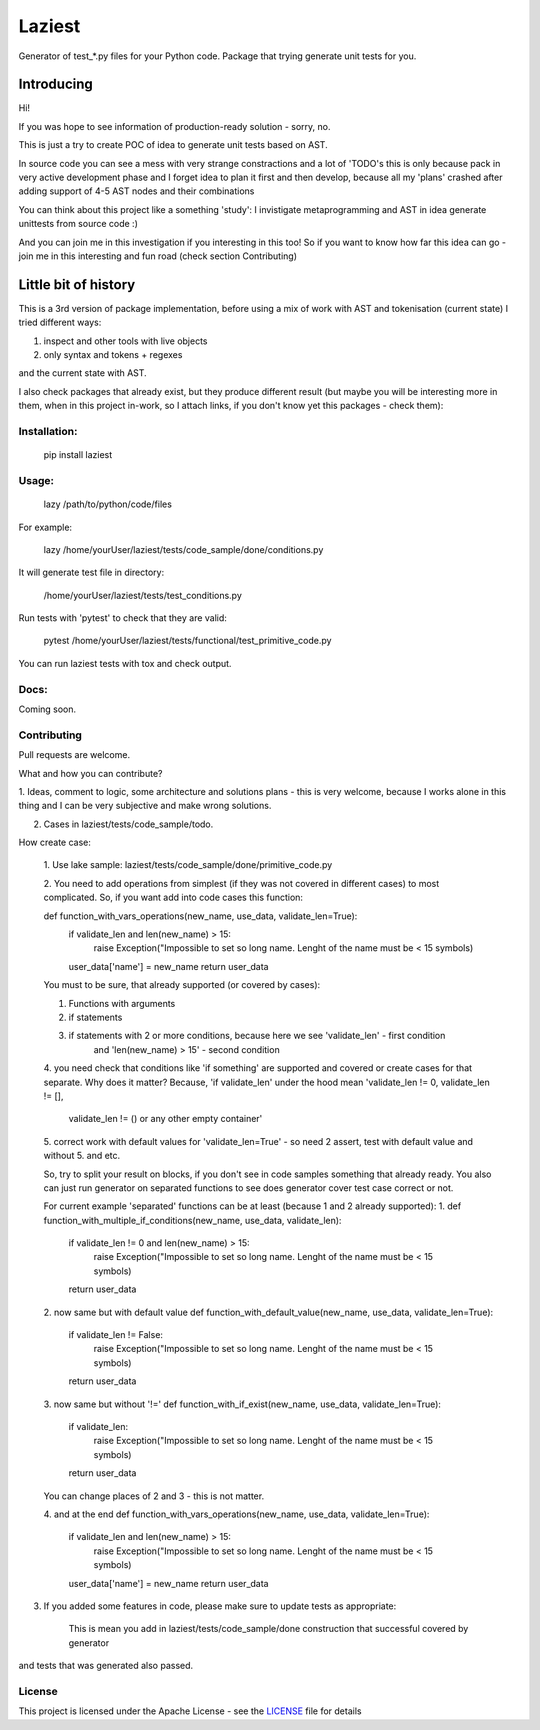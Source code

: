 Laziest
=======

Generator of test_*.py files for your Python code.
Package that trying generate unit tests for you.


Introducing
-----------

Hi!

If you was hope to see information of production-ready solution - sorry, no.

This is just a try to create POC of idea to generate unit tests based on AST.

In source code you can see a mess with very strange constractions and a lot of 'TODO's
this is only because pack in very active development phase and I forget idea to plan it first and then develop,
because all my 'plans' crashed after adding support of 4-5 AST nodes and their combinations

You can think about this project like a something 'study':
I invistigate metaprogramming and AST in idea generate unittests from source code :)

And you can join me in this investigation if you interesting in this too!
So if you want to know how far this idea can go - join me in this interesting and fun road (check section Contributing)


Little bit of history
------------------

This is a 3rd version of package implementation, before using a mix of work with AST and tokenisation (current state)
I tried different ways:

1. inspect and other tools with live objects
2. only syntax and tokens + regexes

and the current state with AST.

I also check packages that already exist, but they produce different result (but maybe you will be interesting
more in them, when in this project in-work, so I attach links, if you don't know yet this packages - check them):




Installation:
*************

    pip install laziest


Usage:
*************

    lazy /path/to/python/code/files


For example:

    lazy /home/yourUser/laziest/tests/code_sample/done/conditions.py


It will generate test file in directory:

    /home/yourUser/laziest/tests/test_conditions.py


Run tests with 'pytest' to check that they are valid:

    pytest /home/yourUser/laziest/tests/functional/test_primitive_code.py


You can run laziest tests with tox and check output.


Docs:
*****

Coming soon.

Contributing
************

Pull requests are welcome.

What and how you can contribute?

1. Ideas, comment to logic, some architecture and solutions plans - this is very welcome, because I works alone in
this thing and I can be very subjective and make wrong solutions.

2. Cases in laziest/tests/code_sample/todo.

How create case:

    1. Use lake sample:
    laziest/tests/code_sample/done/primitive_code.py

    2. You need to add operations from simplest (if they was not covered in different cases) to most complicated.
    So, if you want add into code cases this function:

    def function_with_vars_operations(new_name, use_data, validate_len=True):
        if validate_len and len(new_name) > 15:
                raise Exception("Impossible to set so long name. Lenght of the name must be < 15 symbols)
        user_data['name'] = new_name
        return user_data

    You must to be sure, that already supported (or covered by cases):

    1. Functions with arguments
    2. if statements
    3. if statements with 2 or more conditions, because here we see 'validate_len' - first condition
        and 'len(new_name) > 15' - second condition
    4. you need check that conditions like 'if something' are supported and covered or create cases for that separate.
    Why does it matter? Because, 'if validate_len' under the hood mean 'validate_len != 0, validate_len != [],
        validate_len != () or any other empty container'
    5. correct work with default values for 'validate_len=True' - so need 2 assert, test with default value and without
    5. and etc.

    So, try to split your result on blocks, if you don't see in code samples something that already ready.
    You also can just run generator on separated functions to see does generator cover test case correct or not.

    For current example 'separated' functions can be at least (because 1 and 2 already supported):
    1.
    def function_with_multiple_if_conditions(new_name, use_data, validate_len):
        if validate_len != 0 and len(new_name) > 15:
                raise Exception("Impossible to set so long name. Lenght of the name must be < 15 symbols)
        return user_data


    2. now same but with default value
    def function_with_default_value(new_name, use_data, validate_len=True):
        if validate_len != False:
                raise Exception("Impossible to set so long name. Lenght of the name must be < 15 symbols)
        return user_data


    3. now same but without '!='
    def function_with_if_exist(new_name, use_data, validate_len=True):
        if validate_len:
                raise Exception("Impossible to set so long name. Lenght of the name must be < 15 symbols)
        return user_data

    You can change places of 2 and 3 - this is not matter.

    4. and at the end
    def function_with_vars_operations(new_name, use_data, validate_len=True):
        if validate_len and len(new_name) > 15:
                raise Exception("Impossible to set so long name. Lenght of the name must be < 15 symbols)
        user_data['name'] = new_name
        return user_data

3. If you added some features in code, please make sure to update tests as appropriate:

    This is mean you add in laziest/tests/code_sample/done construction that successful covered by generator
and tests that was generated also passed.




License
*******

This project is licensed under the Apache License - see the `LICENSE`_ file for details

.. _`LICENSE`: LICENSE
